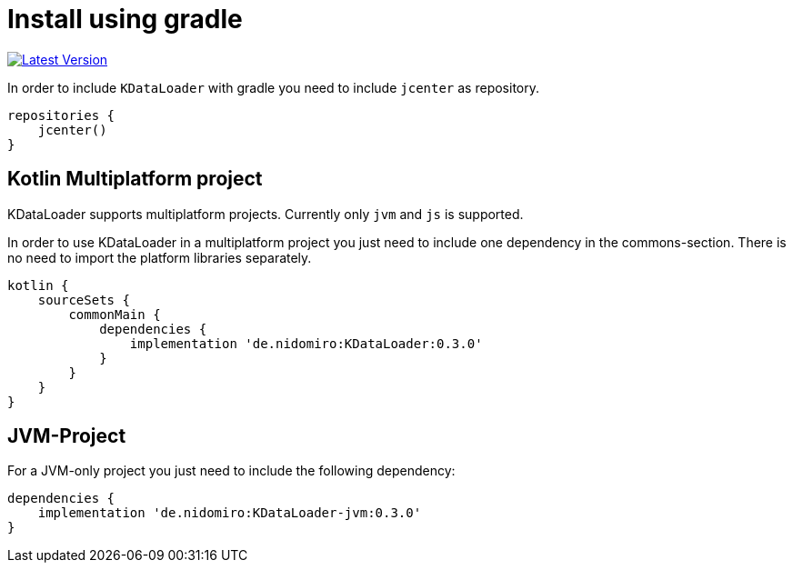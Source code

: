 = Install using gradle

https://bintray.com/nidomiro/maven/KDataLoader/_latestVersion[image:https://api.bintray.com/packages/nidomiro/maven/KDataLoader/images/download.svg[Latest Version]]

In order to include `KDataLoader` with gradle you need to include `jcenter` as repository.

[source,groovy]
----
repositories {
    jcenter()
}
----

== Kotlin Multiplatform project

KDataLoader supports multiplatform projects.
Currently only `jvm` and `js` is supported.

In order to use KDataLoader in a multiplatform project you just need to include one dependency in the commons-section.
There is no need to import the platform libraries separately.

[source,groovy]
----
kotlin {
    sourceSets {
        commonMain {
            dependencies {
                implementation 'de.nidomiro:KDataLoader:0.3.0'
            }
        }
    }
}
----

== JVM-Project

For a JVM-only project you just need to include the following dependency:

[source,groovy]
----
dependencies {
    implementation 'de.nidomiro:KDataLoader-jvm:0.3.0'
}
----

